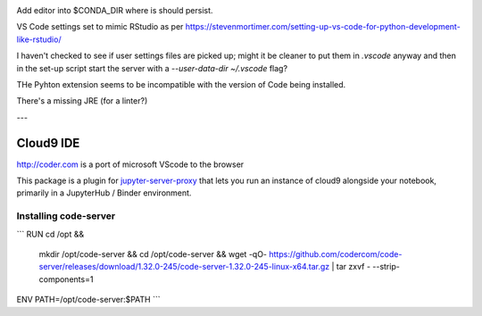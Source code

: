 .. image:: https://mybinder.org/badge_logo.svg
 :target: https://mybinder.org/v2/gh/ouseful-PR/jupyter_codeserver_proxy-/binderised

Add editor into $CONDA_DIR where is should persist.

VS Code settings set to mimic RStudio as per https://stevenmortimer.com/setting-up-vs-code-for-python-development-like-rstudio/

I haven't checked to see if user settings files are picked up; might it be cleaner to put them in `.vscode` anyway and then in the set-up script start the server with a `--user-data-dir ~/.vscode` flag?

THe Pyhton extension seems to be incompatible with the version of Code being installed.

There's a missing JRE (for a linter?)

---

=========
Cloud9 IDE
=========

http://coder.com is a port of microsoft VScode to the browser

This package is a plugin for `jupyter-server-proxy <https://jupyter-server-proxy.readthedocs.io/>`_
that lets you run an instance of cloud9 alongside your notebook, primarily
in a JupyterHub / Binder environment.

Installing code-server
================
```
RUN	cd /opt && \
	mkdir /opt/code-server && \
	cd /opt/code-server && \
	wget -qO- https://github.com/codercom/code-server/releases/download/1.32.0-245/code-server-1.32.0-245-linux-x64.tar.gz | tar zxvf - --strip-components=1

ENV	PATH=/opt/code-server:$PATH
```

